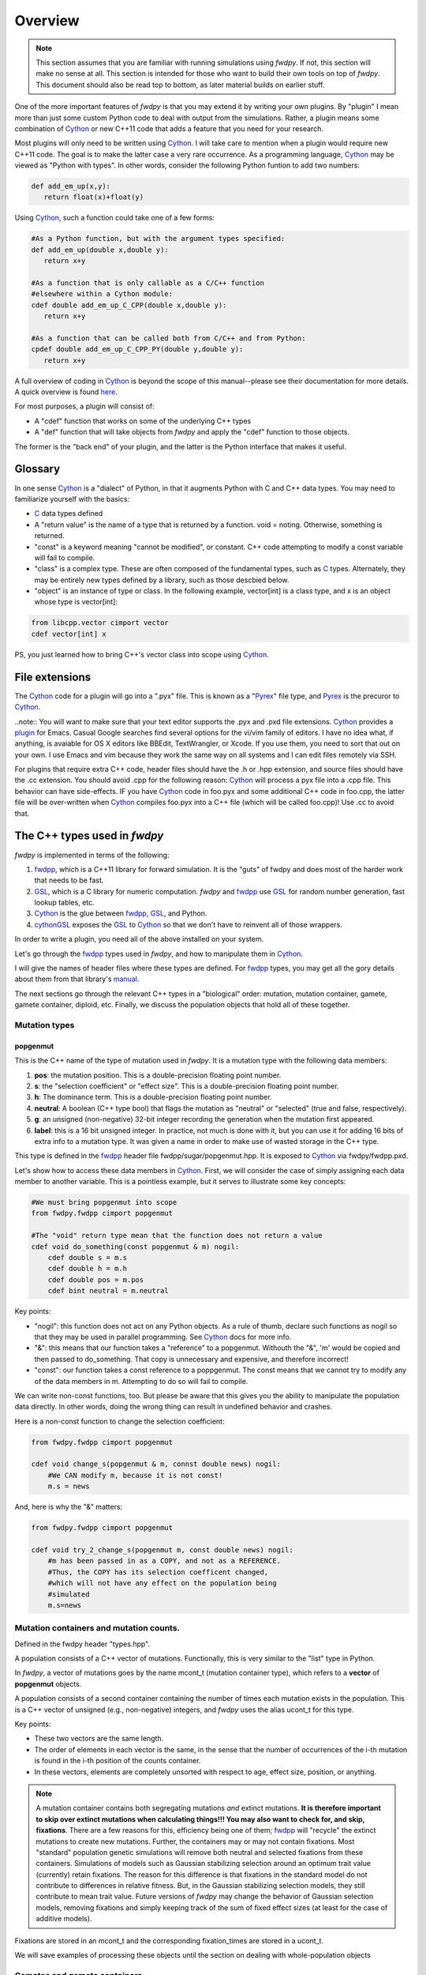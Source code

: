 Overview
---------------

.. note:: This section assumes that you are familiar with running simulations using *fwdpy*.  If not, this section will make no sense at all.  This section is intended for those who want to build their own tools on top of *fwdpy*.  This document should also be read top to bottom, as later material builds on earlier stuff.

One of the more important features of *fwdpy* is that you may extend it by writing your own plugins.  By "plugin" I mean more than just some custom Python code to deal with output from the simulations.  Rather, a plugin means some combination of Cython_ or new C++11 code that adds a feature that you need for your research.

Most plugins will only need to be written using Cython_.  I will take care to mention when a plugin would require new C++11 code.  The goal is to make the latter case a very rare occurrence.  As a programming language, Cython_ may be viewed as "Python with types".  In other words, consider the following Python funtion to add two numbers:

.. code-block:: python

   def add_em_up(x,y):
      return float(x)+float(y)

Using Cython_, such a function could take one of a few forms:

.. code-block:: cython

   #As a Python function, but with the argument types specified:
   def add_em_up(double x,double y):
      return x+y

   #As a function that is only callable as a C/C++ function
   #elsewhere within a Cython module:
   cdef double add_em_up_C_CPP(double x,double y):
      return x+y

   #As a function that can be called both from C/C++ and from Python:
   cpdef double add_em_up_C_CPP_PY(double y,double y):
      return x+y

A full overview of coding in Cython_ is beyond the scope of this manual--please see their documentation for more details.  A quick overview is found `here <http://docs.cython.org/src/reference/language_basics.html>`_.

For most purposes, a plugin will consist of:

* A "cdef" function that works on some of the underlying C++ types
* A "def" function that will take objects from *fwdpy* and apply the "cdef" function to those objects.

The former is the "back end" of your plugin, and the latter is the Python interface that makes it useful.

Glossary
;;;;;;;;;;;;;;;;;;;;;;;;;;;

In one sense Cython_ is a "dialect" of Python, in that it augments Python with C and C++ data types. You may need to familiarize yourself with the basics:

* C_ data types defined
* A "return value" is the name of a type that is returned by a function.  void = noting.  Otherwise, something is returned.
* "const" is a keyword meaning "cannot be modified", or constant. C++ code attempting to modify a const variable will fail to compile.
* "class" is a complex type.  These are often composed of the fundamental types, such as C_ types.  Alternately, they may be entirely new types defined by a library, such as those descbied below.
* "object" is an instance of type or class. In the following example, vector[int] is a class type, and x is an object whose type is vector[int]:

.. code-block:: cython

   from libcpp.vector cimport vector
   cdef vector[int] x

PS, you just learned how to bring C++'s vector class into scope using Cython_.

File extensions
;;;;;;;;;;;;;;;;;;;;;;;;;;;;;;;;;;;

The Cython_ code for a plugin will go into a ".pyx" file.  This is known as a "Pyrex_" file type, and Pyrex_ is the precuror to Cython_.

..note:: You will want to make sure that your text editor supports the .pyx and .pxd file extensions.  Cython_ provides a plugin_ for Emacs.  Casual Google searches find several options for the vi/vim family of editors.  I have no idea what, if anything, is avaiable for OS X editors like BBEdit, TextWrangler, or Xcode.  If you use them, you need to sort that out on your own.  I use Emacs and vim because they work the same way on all systems and I can edit files remotely via SSH.

For plugins that require extra C++ code, header files should have the .h or .hpp extension, and source files should have the .cc extension.  You should avoid .cpp for the following reason: Cython_ will process a pyx file into a .cpp file.  This behavior can have side-effects.  IF you have Cython_ code in foo.pyx and some additional C++ code in foo.cpp, the latter file will be over-written when Cython_ compiles foo.pyx into a C++ file (which will be called foo.cpp)!  Use .cc to avoid that.

The C++ types used in *fwdpy*
;;;;;;;;;;;;;;;;;;;;;;;;;;;;;;;;;;;

*fwdpy* is implemented in terms of the following:

1. fwdpp_, which is a C++11 library for forward simulation.  It is the "guts" of fwdpy and does most of the harder work that needs to be fast.
2. GSL_, which is a C library for numeric computation.  *fwdpy* and fwdpp_ use GSL_ for random number generation, fast lookup tables, etc.
3. Cython_ is the glue between fwdpp_, GSL_, and Python.
4. cythonGSL_ exposes the GSL_ to Cython_ so that we don't have to reinvent all of those wrappers.

In order to write a plugin, you need all of the above installed on your system.

Let's go through the fwdpp_ types used in *fwdpy*, and how to manipulate them in Cython_.

I will give the names of header files where these types are defined.  For fwdpp_ types, you may get all the gory details about them from that library's manual_.

The next sections go through the relevant C++ types in a "biological" order: mutation, mutation container, gamete, gamete container, diploid, etc.  Finally, we discuss the population objects that hold all of these together.

Mutation types
''''''''''''''''''''''''''''''

popgenmut
+++++++++++++++++++

This is the C++ name of the type of mutation used in *fwdpy*.  It is a mutation type with the following data members:

1. **pos**: the mutation position.  This is a double-precision floating point number.
2. **s**: the "selection coefficient" or "effect size". This is a double-precision floating point number.
3. **h**: The dominance term. This is a double-precision floating point number.
4. **neutral**: A boolean (C++ type bool) that flags the mutation as "neutral" or "selected" (true and false, respectively).
5. **g**: an unsigned (non-negative) 32-bit integer recording the generation when the mutation first appeared.
6. **label**: this is a 16 bit unsigned integer.  In practice, not much is done with it, but you can use it for adding 16 bits of extra info to a mutation type.  It was given a name in order to make use of wasted storage in the C++ type.

This type is defined in the fwdpp_ header file fwdpp/sugar/popgenmut.hpp.  It is exposed to Cython_ via fwdpy/fwdpp.pxd.

Let's show how to access these data members in Cython_.  First, we will consider the case of simply assigning each data member to another variable.  This is a pointless example, but it serves to illustrate some key concepts:

.. code-block:: cython

   #We must bring popgenmut into scope
   from fwdpy.fwdpp cimport popgenmut

   #The "void" return type mean that the function does not return a value
   cdef void do_something(const popgenmut & m) nogil:
       cdef double s = m.s
       cdef double h = m.h
       cdef double pos = m.pos
       cdef bint neutral = m.neutral

Key points:

* "nogil": this function does not act on any Python objects. As a rule of thumb, declare such functions as nogil so that they may be used in parallel programming. See Cython_ docs for more info.
* "&": this means that our function takes a "reference" to a popgenmut.  Withouth the "&", 'm' would be copied and then passed to do_something.  That copy is unnecessary and expensive, and therefore incorrect!
* "const": our function takes a const reference to a poppgenmut.  The const means that we cannot try to modify any of the data members in m.  Attempting to do so will fail to compile.

We can write non-const functions, too.  But please be aware that this gives you the ability to manipulate the population data directly.  In other words, doing the wrong thing can result in undefined behavior and crashes.

Here is a non-const function to change the selection coefficient:

.. code-block:: cython

   from fwdpy.fwdpp cimport popgenmut

   cdef void change_s(popgenmut & m, connst double news) nogil:
       #We CAN modify m, because it is not const!
       m.s = news
  
And, here is why the "&" matters:

.. code-block:: cython

   from fwdpy.fwdpp cimport popgenmut

   cdef void try_2_change_s(popgenmut m, const double news) nogil:
       #m has been passed in as a COPY, and not as a REFERENCE.
       #Thus, the COPY has its selection coefficent changed,
       #which will not have any effect on the population being
       #simulated
       m.s=news

Mutation containers and mutation counts.
''''''''''''''''''''''''''''''''''''''''''''''''''''''''''''''''''''''''''''''''''''''''''

Defined in the fwdpy header "types.hpp".

A population consists of a C++ vector of mutations.  Functionally, this is very similar to the "list" type in Python.

In *fwdpy*, a vector of mutations goes by the name mcont_t (mutation container type), which refers to a **vector** of **popgenmut** objects.

A population consists of a second container containing the number of times each mutation exists in the population.  This is a C++ vector of unsigned (e.g., non-negative) integers, and *fwdpy* uses the alias ucont_t for this type.

Key points:

* These two vectors are the same length.
* The order of elements in each vector is the same, in the sense that the number of occurrences of the i-th mutation is found in the i-th position of the counts container.
* In these vectors, elements are completely unsorted with respect to age, effect size, position, or anything.

.. note:: A mutation container contains both segregating mutations *and* extinct mutations.  **It is therefore important to skip over extinct mutations when calculating things!!!  You may also want to check for, and skip, fixations**. There are a few reasons for this, efficiency being one of them; fwdpp_ will "recycle" the extinct mutations to create new mutations.  Further, the containers may or may not contain fixations.  Most "standard" population genetic simulations will remove both neutral and selected fixations from these containers.  Simulations of models such as Gaussian stabilizing selection around an optimum trait value (currently) retain fixations.  The reason for this difference is that fixations in the standard model do not contribute to differences in relative fitness.  But, in the Gaussian stabilizing selection models, they still contribute to mean trait value.  Future versions of *fwdpy* may change the behavior of Gaussian selection models, removing fixations and simply keeping track of the sum of fixed effect sizes (at least for the case of additive models).

Fixations are stored in an mcont_t and the corresponding fixation_times are stored in a ucont_t.

We will save examples of processing these objects until the section on dealing with whole-population objects

Gametes and gamete containers
'''''''''''''''''''''''''''''

Defined in the fwdpy header "types.hpp", which refers to the fwdpp_ type defined in fwdpp/forward_types.hpp.

A gamete is a simple object.  It contains the following data members:

* **n** is an unsigned integer representing how many diploids are referring to this exact copy of this gamete.
* **mutations** is a C++ vector of unsigned 64-bit integers.  Each integer is an index referring to a location in the mutation container.  This container is for neutral mutations only.  In other words, the "neutral" value of each mutation must be "true".
* **smutations** is the analog of mutations, but for "selected" mutations (e.g., those affecting fitness/trait values).  The value of each mutation referred to has "neutral" set to "false".

In C/C++, the unsigned 64-bit integer type is size_t.

.. note:: **n** is *not* equivalent to how many times a gamete exists in the population.  fwdpp_ makes no attempt to represent each identical gamete once-and-only-once.

.. note:: The integers in **mutations** and **smutations** are *sorted with respect to mutation position, in ascending order*.  Behind the scenes, fwdpp_ makes sure that this sorting order is maintained.  It allows cool things like log-time lookup of mutations based on position, etc.

*fwdpy* exposes the name gamete_t to refer to this type:

.. code-block:: cython

   from fwdpy.fwdpy cimport gamete_t

Gametes are stored in a C++ vector.  The alias for this type is gcont_t:

.. code-block:: cython

   from fwdpy.fwdpy cimport gcont_t

Again, we will save examples of processing these objects until the section on dealing with whole-population objects.

Diploids
''''''''''''''''''''''''''''''

Defined in the *fdwpy* header "types.hpp".  In fwdpp_ lingo, this is a custom_ diploid.

A diploid is a very simple C++ type with the following data members:

* **first** is a size_t (unsigned 64-bit integer) with is the location in a gamete container of the first gamete
* **second** is a size_t (unsigned 64-bit integer) with is the location in a gamete container of the second gamete
* **g** is a double-precision floating point value representing a "genetic" value
* **e** is a double-precision floating point value representing a "non-genetic" value.  For example, random noise applied to a trait
* **w** is a double-precision floating point value representing fitness.

.. note:: **g**, **e**, and **w** are *not* currently set or used by the following functions: :func:`fwdpy.fwdpy.evolve_regions`, :func:`fwdpy.fwdpy.evolve_regions_more`, :func:`fwdpy.fwdpy.evolve_regions_sampler`, and :func:`fwdpy.fwdpy.evolve_regions_sampler_fitness`.  Currently, they are used by simulations of quantitative traits.  This behavior will change in future releases, as it'll obviously be handy to have this info!

We have the following types:

.. code-block:: cython

   #This is a diploid
   from fwdpy.fwdpy cimport diplod_t
   #This is a C++ vector of diploids
   from fwdpy.fwdpy cimport dipvector_t
	 
Population types
'''''''''''''''''''''''''''''''''''''''

This is where the action is.  A population is a C++ object containing the above data types.

singlepop_t
++++++++++++++++++++++

Defined in *fwdpy* header "types.hpp".  This class inherits from the fwdpp_ tempate type singlepop (fwdpp/sugar/singlepop.hpp).

This type is used to model the following situation:

* A single deme
* A contiguous genomic region. Mutation rates, recombination rates, etc., may vary along this region via the use of :class:`fwdpy.fwdpy.Region` objects.

.. code-block:: cython

   from fwdpy.fwdpy cimport singlepop_t

It has the following data members:

* **generation**, an unsigned 32-bit integer representing the current generation. 0 is the starting value.
* **N**, an unsigned 32-bit integer representing current population size
* **mutations**, an mcont_t containing the mutations
* **mcounts**, a ucont_t containg the number of occurrences of each mutation
* **fixations**, an mcont_t containing fixations
* **fixation_times**, a cont_t containing the fixation times.
* **gametes**, a gcont_t containing the gametes
* **diploids**, a dipvector_t containing the diploids.

singlepop_t and Python
>>>>>>>>>>>>>>>>>>>>>>>>>>>>>>

"Under the hood", a :class:`fwdpy.fwdpy.Spop` is a wrapper around a singlepop_t.  This type is a "Cython extension type", and is a fundamental type in *fwdpy*.  One uses containers of these types in the form of :class:`fwdpy.fwdpy.SpopVec`.

We have to get a gory detail out of the way.  A :class:`fwdpy.fwdpy.Spop` contains a C++11 "shared pointer" to a singlepop_t.  We'll see the implications of this in the recipes below.

Recipes
>>>>>>>>>>>>>>>>>>>>>>>>>>>>>>

..note:: These recipes will start simply and quickly get advanced.  They'll show you what stuff from fwdpp_ is exposed to Cython and you'll also see some that *fwdpy* defines that may be of use for your own plugins.

First things first: how to go from a :class:`fwdpy.fwdpy.Spop` to a singlepopt_t in a plugin:

.. code-block:: cython

   from fwdpy.fwdpy cimport singlepop_t

   #A very boring plugin indeed!
   cdef void my_plugin_function(const singlepop_t * pop) nogil:
       pass

   #This will be the function that your plugin exposes
   #to Python:
   def foo(Spop p):
      #p is your Spop, pop is the shared pointer,
      #and pop.get() returns the raw pointer
      #to the singlepop_t
      my_plugin_function(p.pop.get())

Count the number of segregating mutations in the entire population:

.. code-block:: cython

   cdef unsigned count_muts(const singlepop_t * pop) nogil:
       cdef size_t i=0
       cdef size_t n = pop.mcounts.size()
       cdef unsigned twoN = 2*pop.popsize() #This is a member function that returns pop.N
       cdef unsigned extant=0
       for i in range(n):
	   #Check that mutation is not extinct and not fixed	
           if pop.mcounts[i] > 0 and pop.mcounts[i] < twoN:
		extant+=1
       #return our count
       return extant

Count the number of segregating *neutral* mutations in the entire population:

.. code-block:: cython

   cdef unsigned count_neutral_muts(const singlepop_t * pop) nogil:
       cdef size_t i=0
       cdef size_t n = pop.mcounts.size()
       cdef unsigned twoN = 2*pop.popsize() #This is a member function that returns pop.N
       cdef unsigned extant=0
       for i in range(n):
	   #Check that mutation is not extinct and not fixed and is neutral	
           if pop.mcounts[i] > 0 and pop.mcounts[i] < twoN and pop.mutations[i].neutral is True:
		extant+=1
       #return our count
       return extant

.. note:: Counting the number of *selected* mutations would be the same, but checking for "neutral is False".

Count the number of neutral and selected mutations per gamete, return a list of tuples to Python with that info.

.. code-block:: cython
   
   from fwdpy.fdwpy cimport singlepop_t
   #The next 2 cimports are from Cython's wrappers for the C++ standard library.
   from libcpp.vector cimport vector
   from libccp.utility cimport pair

   #KEY: a C++ pair auto-converts to a Python tuple.  A C++ vector auto converts to a list.
   #So guess what a vector of pairs converts to?

   #(A list of tuples)

   #This is a helper function.  It will count the number of segregating mutations
   #in each gamete.
   cdef int count_mutations(const vector[size_t] & keys,const ucont_t & mcounts,const unsigned twoN) nogil:
       cdef size_t i=0
       cdef size_t n=keys.size()
       cdef int rv = 0
       for i in range(n):
           #Note this next line: the i-th element in keys is an index
	   #corresponding to a location in mcounts.
           if mcounts[keys[i]] < twoN:
               rv+=1
       return rv
		
   cdef vector[pair[int,int]] mutations_per_gamete(const singlepop_t * pop) nogil:
       cdef vector[pair[int,int]] rv
       cdef size_t i = 0
       cdef size_t n = pop.gametes.size()
       cdef unsigned twoN = 2*pop.popsize()
       cdef int neutral,selected
       #Now, we go through every gamete and:
       #1. Check that it is not extinct
       #2. Go over every mutation in each gamete and make sure that it is not fixed.
       #   We do not need to check that each mutation in each gamete has a nonzero count.
       #   fwdpp ensures that an extant gamete contains extant mutations.
       for i in range(n):
           if pop.gametes[i].n > 0: #gamete is not extinct
	       #"mutations" = container of indexes to neutral mutations
               neutral = count_mutations(pop.gametes[i].mutations,pop.mcounts,twoN)
	       #"smutations" = container of indexes to selected mutations
               selected = count_mutations(pop.gametes[i].smutations,pop.mcounts,twoN)
               rv.push_back(pair[int,int](neutral,selected))
       return rv

Count the number of neutral and deleterious mutations per diploid, and return a list of tuples:

.. code-block:: cython

   cdef pair[int,int] count_mutations_diploid(const diploid_t & dip, const gcont_t & gametes, const ucont_t & mcounts, const unsigned twoN) nogil:
       #Neat: we can re-use the function defined above:
       cdef int neutral = count_mutations(gametes[dip.first].mutations,mcounts,twoN)
       cdef int selected = count_mutations(gametes[dip.first].smutations,mcounts,twoN)
       return pair[int,int](neutral,selected)

   cdef vector[pair[int,int]] mutations_per_diploid(const singlepop_t * pop) nogil:
       cdef vector[pair[int,int]] rv
       cdef size_t i=0
       cdef size_t n=pop.diploids.size()
       cdef unsigned twoN = 2*n
       cdef pair[int,int] temp
       #Now, go through every diploid:
       for i in range(n):
           temp = count_mutations_diploid(pop.diploids[i],pop.gametes,pop.mcounts,twoN)
           rv.push_back(temp)
       return rv

Time to up the complexity level with the next examples.

Population mean fitness under a multiplicative model.  We will calculate the mean fitness of the population by *explicitly calculating the fitness of each diploid*.  We will make this calculation under a multiplicative model, :math:`w = \prod_i(1+I(i))`, where :math:`I(i)` is :math:`sh` or :math:`scaling*s` for hetero- and homo- zygous mutation positions, respectively.

Some comments:

1. We will use fwdpp's multiplicative_diploid class to do this calculation.
2. We will use a numpy_ array to store the fitness of every diploid and retuirn the mean of the array as the calculation of mean fitness.

Thus, this example shows us how to:

1. Use more fwdpp
2. Integrate numpy_ with Cython_ code via "typed array views"

.. code-block:: cython

   import numpy as np;
   from cython.view cimport array as cvarray
   from fwdpy.fwdpp cimport multiplicative_diploid

   cdef void wbar_multiplicative_details(const singlepop_t * pop, double[:] w, const double scaling) nogil:
       cdef multiplicative_diploid wfxn
       cdef size_t i=0, n=pop.diploids.size()
       for i in range(n):
           #Here is the trick.  wfxn is a C++ class, but it is also a function!
           #Further, it is a template function.  Cython is not willing to just let
           #the C++ compiler figure out the types here, so we have to explicitly use typecasts,
           #which is what the <foo>bar is: type cast a bar to a foo.  This has NO RUNTIME PENALTY!!!
           #Yes, we also have to cast the scaling parameter, even though it is not a template parameter.
           w[i] = wfxn(<diploid_t>pop.diploids[i],<gcont_t>pop.gametes,<mcont_t>pop.mutations,<double>scaling)

   def wbar_mutiplicative(Spop p, const double scaling):
       """
       This is our Python function.
       """
       #Create the numpy array
       w=np.array(p.popsize(),dtype=np.float64)
       #Call our Cython function:
       wbar_multiplicative_details(p.pop.get(),w[:],scaling)
       #return mean fitness:
       return w.mean()

.. note:: The above function is only useful if you run it on a population using the same "scaling" that you used to simulate!!!

       
.. _Cython: http://www.cython.org
.. _fwdpp: http://molpopgen.github.io/fwdpp
.. _GSL:  http://gnu.org/software/gsl
.. _cythonGSL: https://pypi.python.org/pypi/CythonGSL
.. _manual: http://molpopgen.github.io/fwdpp/doc/html/index.html
.. _custom: http://molpopgen.github.io/fwdpp/doc/html/d2/dcd/md_md_customdip.html
.. _C: https://en.wikipedia.org/wiki/C_data_types
.. _numpy: http://www.numpy.org
.. _Pyrex: https://www.cosc.canterbury.ac.nz/greg.ewing/python/Pyrex/
.. _plugin: https://github.com/cython/cython/blob/master/Tools/cython-mode.el
